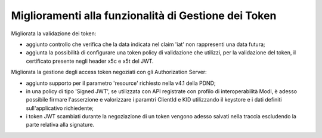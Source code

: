 Miglioramenti alla funzionalità di Gestione dei Token
-----------------------------------------------------

Migliorata la validazione dei token:

- aggiunto controllo che verifica che la data indicata nel claim 'iat' non rappresenti una data futura;

- aggiunta la possibilità di configurare una token policy di validazione che utilizzi, per la validazione del token, il certificato presente negli header x5c e x5t del JWT.

Migliorata la gestione degli access token negoziati con gli Authorization Server:

- aggiunto supporto per il parametro 'resource' richiesto nella v4.1 della PDND;

- in una policy di tipo 'Signed JWT', se utilizzata con API registrate con profilo di interoperabilità ModI, è adesso possibile firmare l'asserzione e valorizzare i paramtri ClientId e KID utilizzando il keystore e i dati definiti sull'applicativo richiedente;

- i token JWT scambiati durante la negoziazione di un token vengono adesso salvati nella traccia escludendo la parte relativa alla signature.
